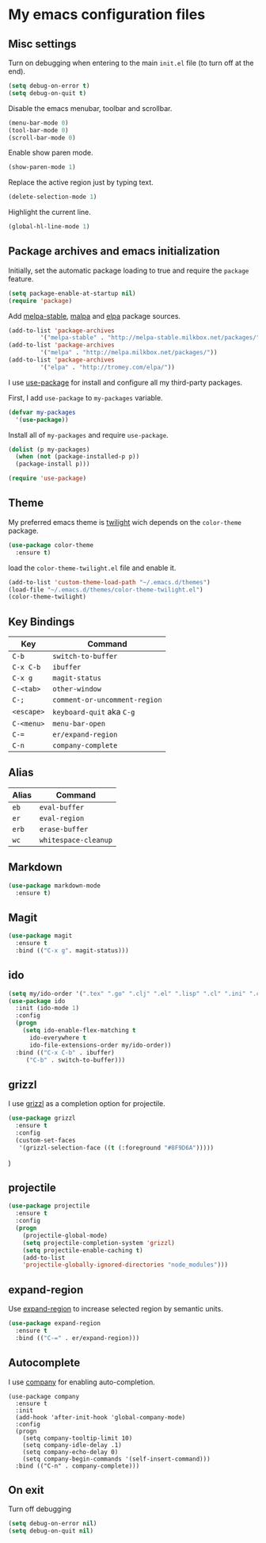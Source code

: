* My emacs configuration files
** Misc settings
   Turn on debugging when entering to the main =init.el= file (to turn
   off at the end).

   #+BEGIN_SRC emacs-lisp
   (setq debug-on-error t)
   (setq debug-on-quit t)
   #+END_SRC

   Disable the emacs menubar, toolbar and scrollbar.

   #+BEGIN_SRC emacs-lisp
   (menu-bar-mode 0)
   (tool-bar-mode 0)
   (scroll-bar-mode 0)
   #+END_SRC

   Enable show paren mode.

   #+BEGIN_SRC emacs-lisp
   (show-paren-mode 1)
   #+END_SRC

   Replace the active region just by typing text.

   #+BEGIN_SRC emacs-lisp
   (delete-selection-mode 1)
   #+END_SRC

   Highlight the current line.
   #+BEGIN_SRC emacs-lisp
   (global-hl-line-mode 1)
   #+END_SRC
** Package archives and emacs initialization
   Initially, set the automatic package loading to true and require
   the =package= feature.

   #+BEGIN_SRC emacs-lisp
   (setq package-enable-at-startup nil)
   (require 'package)
   #+END_SRC

   Add [[http://melpa-stable.milkbox.net/packages/][melpa-stable]], [[http://melpa.milkbox.net/packages/][malpa]] and [[http://tromey.com/elpa/][elpa]] package sources.

   #+BEGIN_SRC emacs-lisp
   (add-to-list 'package-archives
		    '("melpa-stable" . "http://melpa-stable.milkbox.net/packages/"))
   (add-to-list 'package-archives
		    '("melpa" . "http://melpa.milkbox.net/packages/"))
   (add-to-list 'package-archives
		    '("elpa" . "http://tromey.com/elpa/"))
   #+END_SRC

   I use [[https://github.com/jwiegley/use-package][use-package]] for install and configure all my third-party
   packages.

   First, I add =use-package= to =my-packages= variable.

   #+BEGIN_SRC emacs-lisp
   (defvar my-packages
     '(use-package))
   #+END_SRC

   Install all of =my-packages= and require =use-package=.

   #+BEGIN_SRC emacs-lisp
   (dolist (p my-packages)
     (when (not (package-installed-p p))
     (package-install p)))

   (require 'use-package)
   #+END_SRC

** Theme
   My preferred emacs theme is [[https://github.com/crafterm/twilight-emacs][twilight]] wich depends on the =color-theme=
   package.

   #+BEGIN_SRC emacs-lisp
   (use-package color-theme
     :ensure t)
   #+END_SRC

   load the =color-theme-twilight.el= file and enable it.

   #+BEGIN_SRC emacs-lisp
   (add-to-list 'custom-theme-load-path "~/.emacs.d/themes")
   (load-file "~/.emacs.d/themes/color-theme-twilight.el")
   (color-theme-twilight)
   #+END_SRC

** Key Bindings

| Key        | Command                       |
|------------+-------------------------------|
| =C-b=      | =switch-to-buffer=            |
| =C-x C-b=  | =ibuffer=                     |
| =C-x g=    | =magit-status=                |
| =C-<tab>=  | =other-window=                |
| =C-;=      | =comment-or-uncomment-region= |
| =<escape>= | =keyboard-quit= aka =C-g=     |
| =C-<menu>= | =menu-bar-open=               |
| =C-==      | =er/expand-region=            |
| =C-n=      | =company-complete=            |

** Alias

| Alias | Command              |
|-------+----------------------|
| =eb=  | =eval-buffer=        |
| =er=  | =eval-region=        |
| =erb= | =erase-buffer=       |
| =wc=  | =whitespace-cleanup= |

** Markdown

   #+BEGIN_SRC emacs-lisp
   (use-package markdown-mode
     :ensure t)
   #+END_SRC

** Magit

   #+BEGIN_SRC emacs-lisp
   (use-package magit
     :ensure t
     :bind (("C-x g". magit-status)))
   #+END_SRC

** ido

#+BEGIN_SRC emacs-lisp
(setq my/ido-order '(".tex" ".go" ".clj" ".el" ".lisp" ".cl" ".ini" ".cfg" ".cnf"))
(use-package ido
  :init (ido-mode 1)
  :config
  (progn
	(setq ido-enable-flex-matching t
	  ido-everywhere t
	  ido-file-extensions-order my/ido-order))
  :bind (("C-x C-b" . ibuffer)
	 ("C-b" . switch-to-buffer)))
#+END_SRC

** grizzl
I use [[https://github.com/grizzl/grizzl][grizzl]] as a completion option for projectile.

#+BEGIN_SRC emacs-lisp
(use-package grizzl
  :ensure t
  :config
  (custom-set-faces
   '(grizzl-selection-face ((t (:foreground "#8F9D6A")))))
#+END_SRC)

** projectile

#+BEGIN_SRC emacs-lisp
(use-package projectile
  :ensure t
  :config
  (progn
    (projectile-global-mode)
    (setq projectile-completion-system 'grizzl)
    (setq projectile-enable-caching t)
    (add-to-list
    'projectile-globally-ignored-directories "node_modules")))
#+END_SRC

** expand-region
   Use [[https://github.com/magnars/expand-region.el][expand-region]] to increase selected region by semantic units.

   #+BEGIN_SRC emacs-lisp
   (use-package expand-region
     :ensure t
     :bind (("C-=" . er/expand-region)))
   #+END_SRC

** Autocomplete
   I use [[https://github.com/company-mode/company-mode][company]] for enabling auto-completion.

#+BEGIN_SRC
(use-package company
  :ensure t
  :init
  (add-hook 'after-init-hook 'global-company-mode)
  :config
  (progn
    (setq company-tooltip-limit 10)
    (setq company-idle-delay .1)
    (setq company-echo-delay 0)
    (setq company-begin-commands '(self-insert-command)))
  :bind (("C-n" . company-complete)))
#+END_SRC

** On exit
   Turn off debugging

   #+BEGIN_SRC emacs-lisp
   (setq debug-on-error nil)
   (setq debug-on-quit nil)
   #+END_SRC
